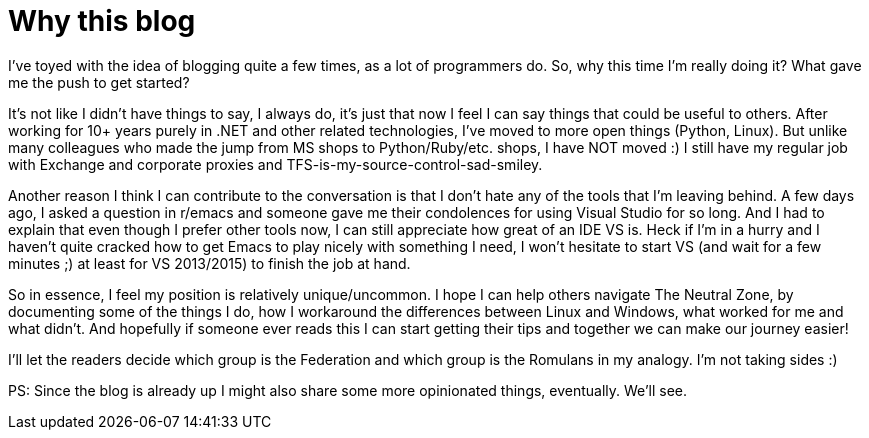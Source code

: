= Why this blog
:hp-tags: First_Post, Meta, Emacs, .NET

I've toyed with the idea of blogging quite a few times, as a lot of programmers do. So, why this time I'm really doing it? What gave me the push to get started?

It's not like I didn't have things to say, I always do, it's just that now I feel I can say things that could be useful to others. After working for 10+ years purely in .NET and other related technologies, I've moved to more open things (Python, Linux).
But unlike many colleagues who made the jump from MS shops to Python/Ruby/etc. shops, I have NOT moved :) I still have my regular job with Exchange and corporate proxies and TFS-is-my-source-control-sad-smiley.

Another reason I think I can contribute to the conversation is that I don't hate any of the tools that I'm leaving behind. A few days ago, I asked a question in r/emacs and someone gave me their condolences for using Visual Studio for so long. And I had to explain that even though I prefer other tools now, I can still appreciate how great of an IDE VS is. Heck if I'm in a hurry and I haven't quite cracked how to get Emacs to play nicely with something I need, I won't hesitate to start VS (and wait for a few minutes ;) at least for VS 2013/2015) to finish the job at hand.

So in essence, I feel my position is relatively unique/uncommon. I hope I can help others navigate The Neutral Zone, by documenting some of the things I do, how I workaround the differences between Linux and Windows, what worked for me and what didn't.
And hopefully if someone ever reads this I can start getting their tips and together we can make our journey easier!

I'll let the readers decide which group is the Federation and which group is the Romulans in my analogy. I'm not taking sides :)


PS: Since the blog is already up I might also share some more opinionated things, eventually. We'll see.